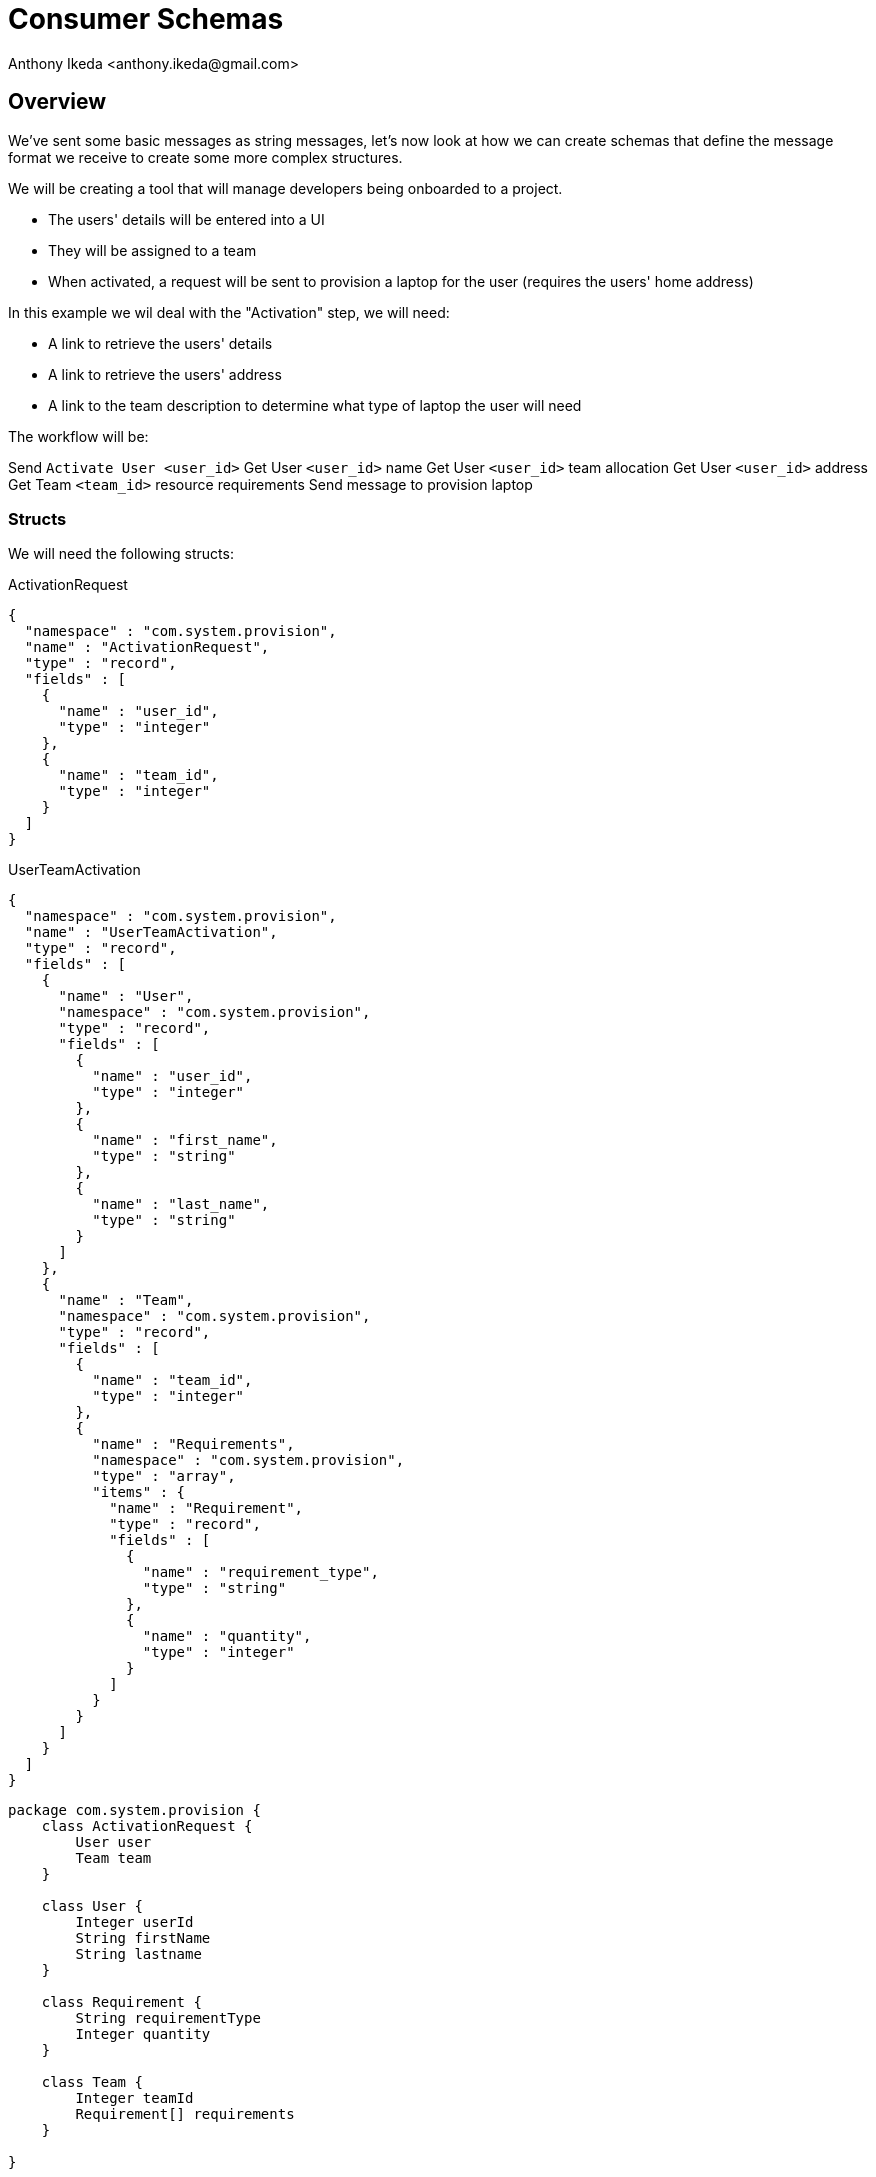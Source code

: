 = Consumer Schemas
:author: Anthony Ikeda <anthony.ikeda@gmail.com>

== Overview

We've sent some basic messages as string messages, let's now look at how we can create schemas that define the message format we receive to create some more complex structures.

We will be creating a tool that will manage developers being onboarded to a project.

* The users' details will be entered into a UI
* They will be assigned to a team
* When activated, a request will be sent to provision a laptop for the user (requires the users' home address)

In this example we wil deal with the "Activation" step, we will need:

* A link to retrieve the users' details
* A link to retrieve the users' address
* A link to the team description to determine what type of laptop the user will need

The workflow will be:

Send `Activate User <user_id>`
Get User `<user_id>` name
Get User `<user_id>` team allocation
Get User `<user_id>` address
Get Team `<team_id>` resource requirements
Send message to provision laptop


=== Structs

We will need the following structs:

.ActivationRequest
[source,json]
----
{
  "namespace" : "com.system.provision",
  "name" : "ActivationRequest",
  "type" : "record",
  "fields" : [
    {
      "name" : "user_id",
      "type" : "integer"
    },
    {
      "name" : "team_id",
      "type" : "integer"
    }
  ]
}
----

.UserTeamActivation
[source,json]
----
{
  "namespace" : "com.system.provision",
  "name" : "UserTeamActivation",
  "type" : "record",
  "fields" : [
    {
      "name" : "User",
      "namespace" : "com.system.provision",
      "type" : "record",
      "fields" : [
        {
          "name" : "user_id",
          "type" : "integer"
        },
        {
          "name" : "first_name",
          "type" : "string"
        },
        {
          "name" : "last_name",
          "type" : "string"
        }
      ]
    },
    {
      "name" : "Team",
      "namespace" : "com.system.provision",
      "type" : "record",
      "fields" : [
        {
          "name" : "team_id",
          "type" : "integer"
        },
        {
          "name" : "Requirements",
          "namespace" : "com.system.provision",
          "type" : "array",
          "items" : {
            "name" : "Requirement",
            "type" : "record",
            "fields" : [
              {
                "name" : "requirement_type",
                "type" : "string"
              },
              {
                "name" : "quantity",
                "type" : "integer"
              }
            ]
          }
        }
      ]
    }
  ]
}
----

[plantuml, target=diagram-classes, format=png]
....
package com.system.provision {
    class ActivationRequest {
        User user
        Team team
    }

    class User {
        Integer userId
        String firstName
        String lastname
    }

    class Requirement {
        String requirementType
        Integer quantity
    }

    class Team {
        Integer teamId
        Requirement[] requirements
    }

}

Team o-- Requirement
ActivationRequest *-- User
ActivationRequest *-- Team




....
